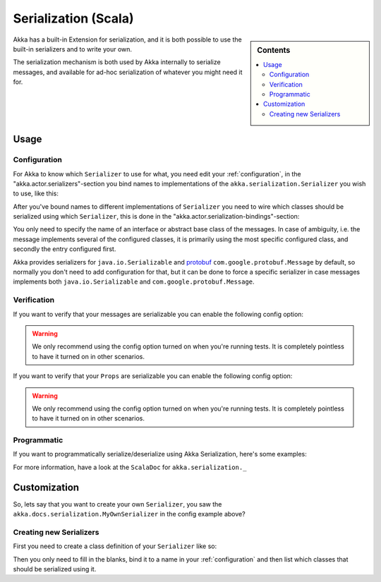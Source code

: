 
.. _serialization-scala:

######################
 Serialization (Scala)
######################

.. sidebar:: Contents

   .. contents:: :local:

Akka has a built-in Extension for serialization,
and it is both possible to use the built-in serializers and to write your own.

The serialization mechanism is both used by Akka internally to serialize messages,
and available for ad-hoc serialization of whatever you might need it for.

Usage
=====

Configuration
-------------

For Akka to know which ``Serializer`` to use for what, you need edit your :ref:`configuration`,
in the "akka.actor.serializers"-section you bind names to implementations of the ``akka.serialization.Serializer``
you wish to use, like this:

.. includecode:: code/akka/docs/serialization/SerializationDocSpec.scala#serialize-serializers-config

After you've bound names to different implementations of ``Serializer`` you need to wire which classes
should be serialized using which ``Serializer``, this is done in the "akka.actor.serialization-bindings"-section:

.. includecode:: code/akka/docs/serialization/SerializationDocSpec.scala#serialization-bindings-config

You only need to specify the name of an interface or abstract base class of the messages. In case of ambiguity,
i.e. the message implements several of the configured classes, it is primarily using the most specific
configured class, and secondly the entry configured first.

Akka provides serializers for ``java.io.Serializable`` and `protobuf <http://code.google.com/p/protobuf/>`_
``com.google.protobuf.Message`` by default, so normally you don't need to add configuration for that, but
it can be done to force a specific serializer in case messages implements both ``java.io.Serializable``
and ``com.google.protobuf.Message``.

Verification
------------

If you want to verify that your messages are serializable you can enable the following config option:

.. includecode:: code/akka/docs/serialization/SerializationDocSpec.scala#serialize-messages-config

.. warning::

   We only recommend using the config option turned on when you're running tests.
   It is completely pointless to have it turned on in other scenarios.

If you want to verify that your ``Props`` are serializable you can enable the following config option:

.. includecode:: code/akka/docs/serialization/SerializationDocSpec.scala#serialize-creators-config

.. warning::

   We only recommend using the config option turned on when you're running tests.
   It is completely pointless to have it turned on in other scenarios.

Programmatic
------------

If you want to programmatically serialize/deserialize using Akka Serialization,
here's some examples:

.. includecode:: code/akka/docs/serialization/SerializationDocSpec.scala
   :include: imports,programmatic

For more information, have a look at the ``ScalaDoc`` for ``akka.serialization._``

Customization
=============

So, lets say that you want to create your own ``Serializer``,
you saw the ``akka.docs.serialization.MyOwnSerializer`` in the config example above?

Creating new Serializers
------------------------

First you need to create a class definition of your ``Serializer`` like so:

.. includecode:: code/akka/docs/serialization/SerializationDocSpec.scala
   :include: imports,my-own-serializer
   :exclude: ...

Then you only need to fill in the blanks, bind it to a name in your :ref:`configuration` and then
list which classes that should be serialized using it.